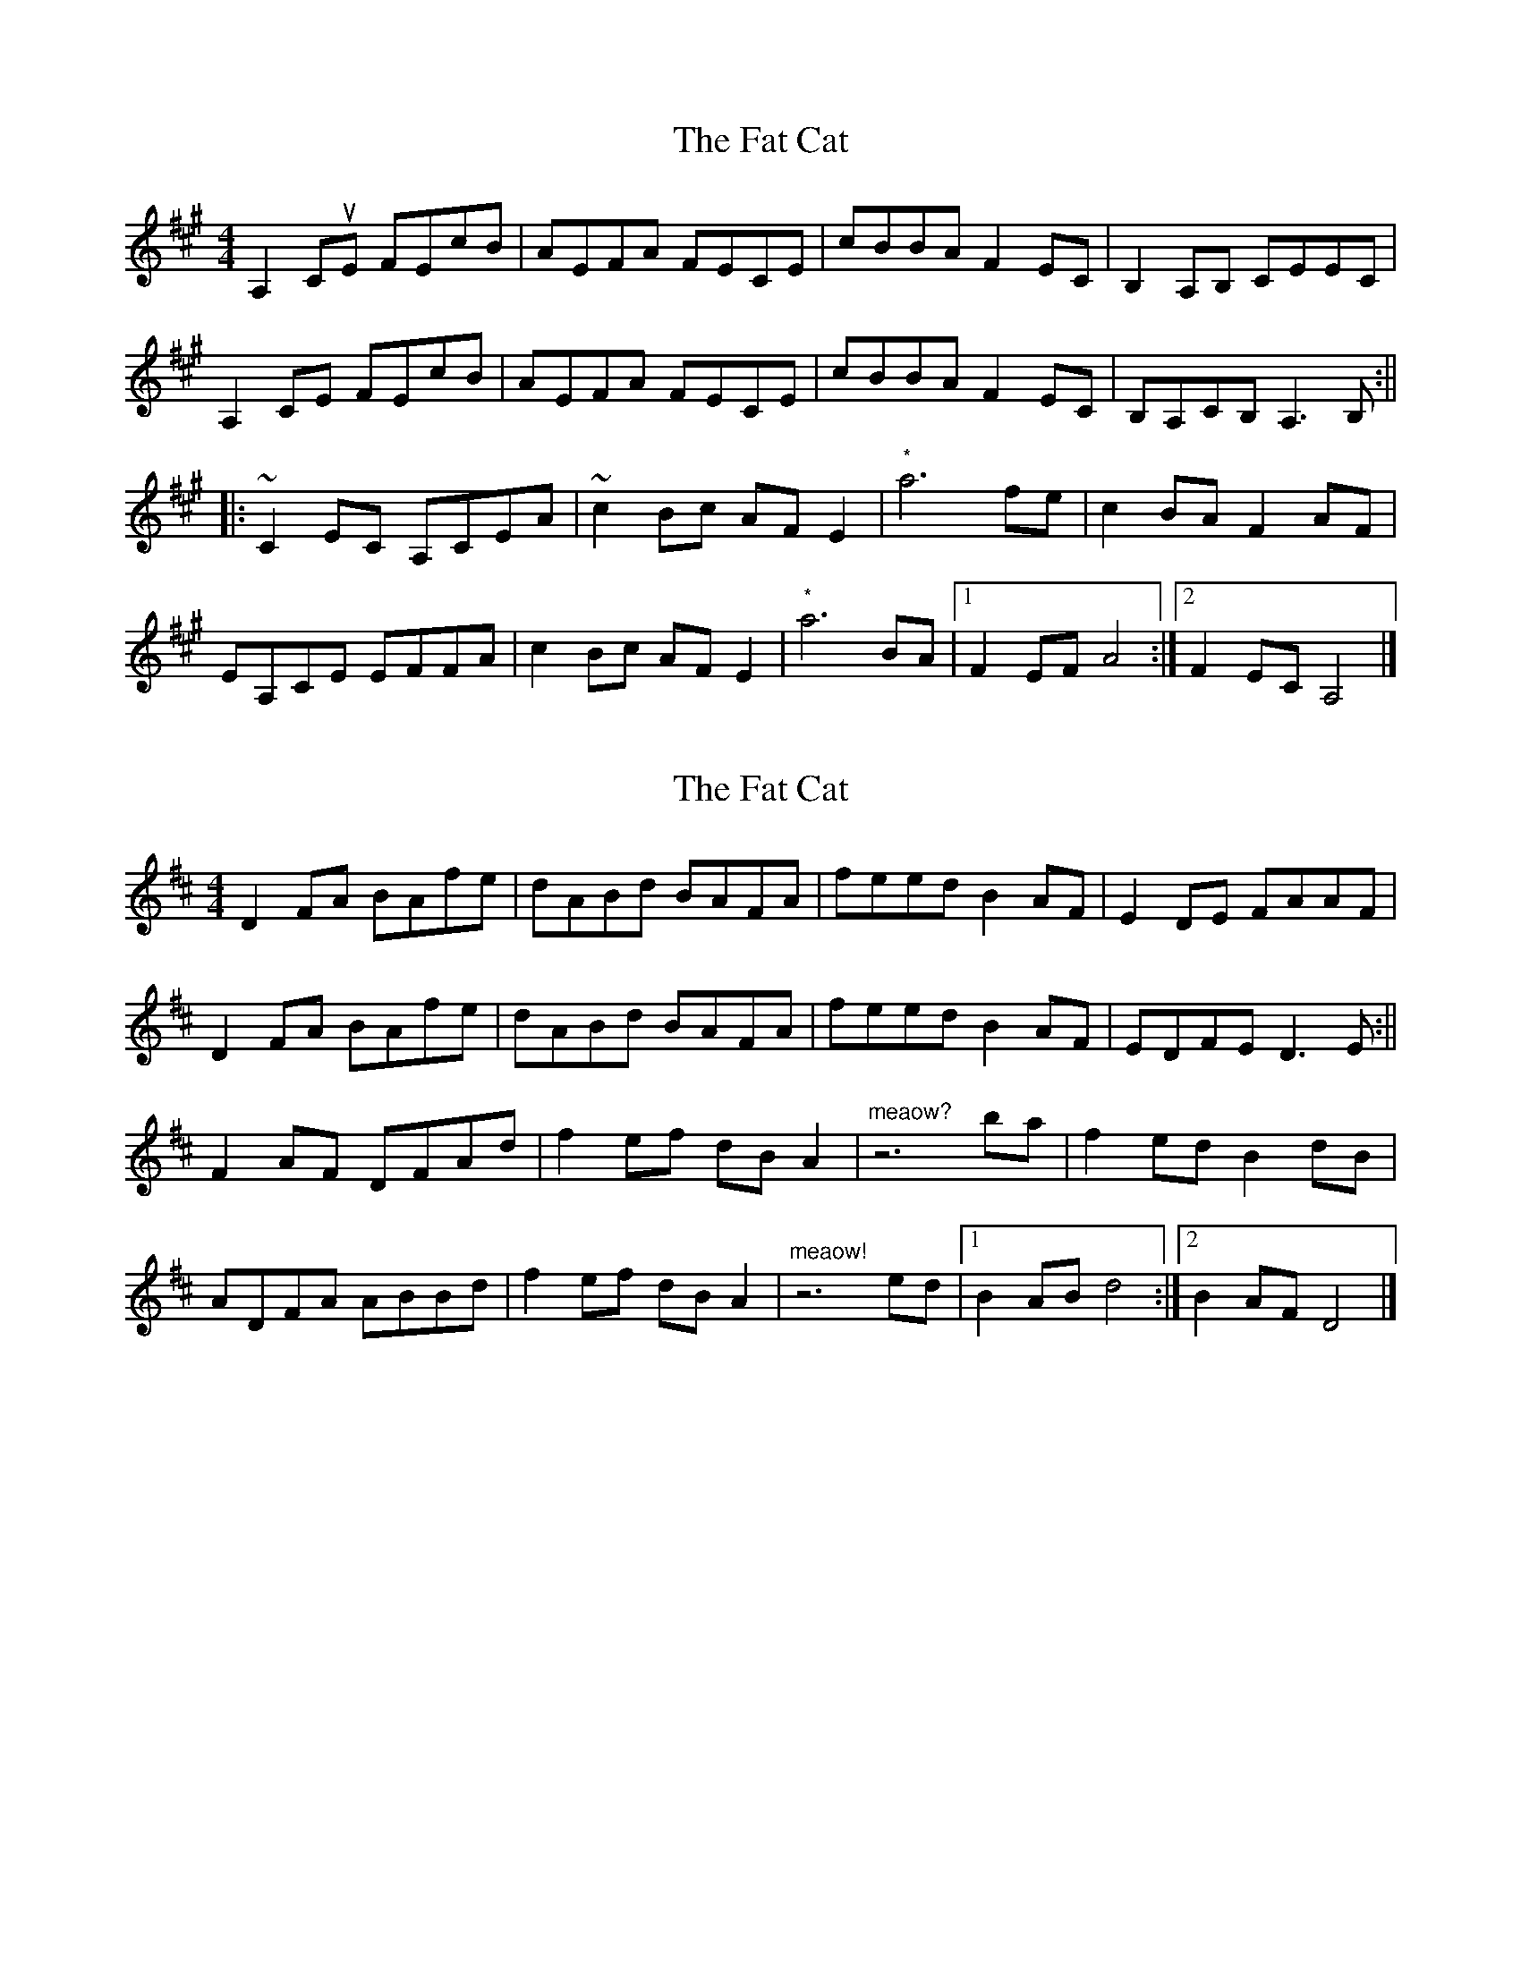 X: 1
T: Fat Cat, The
Z: Paul-Kin
S: https://thesession.org/tunes/950#setting950
R: hornpipe
M: 4/4
L: 1/8
K: Amaj
A,2CuE FEcB|AEFA FECE|cBBA F2EC|B,2A,B, CEEC|
A,2CE FEcB|AEFA FECE|cBBA F2EC|B,A,CB, A,3 B,:||
|:~C2EC A,CEA|~c2Bc AF E2|"*"a6 fe|c2BA F2AF|
EA,CE EFFA|c2Bc AF E2|"*"a6 BA|1 F2EF A4:|2 F2EC A,4|]
X: 2
T: Fat Cat, The
Z: birlibirdie
S: https://thesession.org/tunes/950#setting14145
R: hornpipe
M: 4/4
L: 1/8
K: Dmaj
D2FA BAfe|dABd BAFA|feed B2AF|E2DE FAAF|D2FA BAfe|dABd BAFA|feed B2AF|EDFE D3E:||F2AF DFAd|f2ef dBA2|"meaow?"z6 ba|f2ed B2dB|ADFA ABBd|f2ef dBA2|"meaow!"z6 ed|1 B2AB d4:|2 B2AF D4|]
X: 3
T: Fat Cat, The
Z: birlibirdie
S: https://thesession.org/tunes/950#setting14146
R: hornpipe
M: 4/4
L: 1/8
K: Gmaj
G,2B,D EDBA|GDEG EDB,D|BAAG E2DB,|A,2G,A, B,DDB,|G,2B,D EDBA|GDEG EDB,D|BAAG E2DB,|A,G,B,A, G,3 A,:||B,2DB, G,B,DG|B2AB GE D2|"meaow"g6 ed|B2AG E2GE|DG,B,D DEEG|B2AB GE D2|"meaow"g6 AG|1 E2DE G4:|2 E2DB, G,4|]
